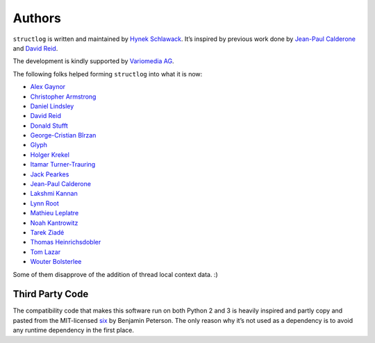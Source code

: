 Authors
-------

``structlog`` is written and maintained by `Hynek Schlawack <https://hynek.me/>`_.
It’s inspired by previous work done by `Jean-Paul Calderone <http://as.ynchrono.us>`_ and `David Reid <https://dreid.org>`_.

The development is kindly supported by `Variomedia AG <https://www.variomedia.de/>`_.

The following folks helped forming ``structlog`` into what it is now:

- `Alex Gaynor <https://github.com/alex>`_
- `Christopher Armstrong <https://github.com/radix>`_
- `Daniel Lindsley <https://github.com/toastdriven>`_
- `David Reid <https://dreid.org>`_
- `Donald Stufft <https://github.com/dstufft>`_
- `George-Cristian Bîrzan <https://github.com/gcbirzan>`_
- `Glyph <https://github.com/glyph>`_
- `Holger Krekel <https://github.com/hpk42>`_
- `Itamar Turner-Trauring <https://github.com/itamarst>`_
- `Jack Pearkes <https://github.com/pearkes>`_
- `Jean-Paul Calderone <http://as.ynchrono.us>`_
- `Lakshmi Kannan <https://github.com/lakshmi-kannan>`_
- `Lynn Root <https://github.com/econchick>`_
- `Mathieu Leplatre <https://github.com/leplatrem>`_
- `Noah Kantrowitz <https://github.com/coderanger>`_
- `Tarek Ziadé <https://github.com/tarekziade>`_
- `Thomas Heinrichsdobler <https://github.com/dertyp>`_
- `Tom Lazar <https://github.com/tomster>`_
- `Wouter Bolsterlee <https://github.com/wbolster>`_

Some of them disapprove of the addition of thread local context data. :)


Third Party Code
^^^^^^^^^^^^^^^^

The compatibility code that makes this software run on both Python 2 and 3 is heavily inspired and partly copy and pasted from the MIT-licensed six_ by Benjamin Peterson.
The only reason why it’s not used as a dependency is to avoid any runtime dependency in the first place.

.. _six: https://bitbucket.org/gutworth/six/
